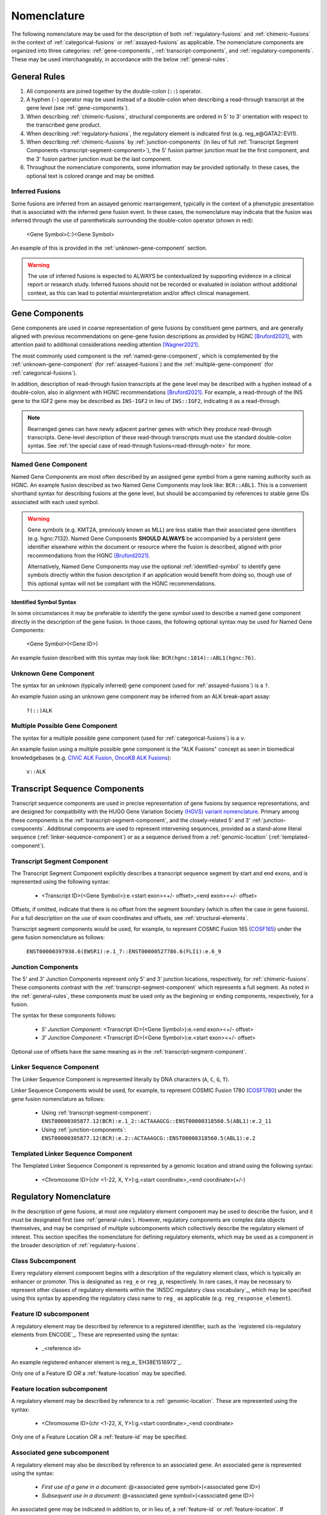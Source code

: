 .. role:: opt
.. role:: red

Nomenclature
!!!!!!!!!!!!
The following nomenclature may be used for the description of both :ref:`regulatory-fusions` and :ref:`chimeric-fusions`
in the context of :ref:`categorical-fusions` or :ref:`assayed-fusions` as applicable. The nomenclature components are
organized into three categories: :ref:`gene-components`, :ref:`transcript-components`, and
:ref:`regulatory-components`. These may be used interchangeably, in accordance with the below :ref:`general-rules`.

.. _general-rules:

General Rules
@@@@@@@@@@@@@
1. All components are joined together by the double-colon (``::``) operator.
#. A hyphen (``-``) operator may be used instead of a double-colon when describing a read-through transcript at the gene level (see :ref:`gene-components`).
#. When describing :ref:`chimeric-fusions`, structural components are ordered in 5' to 3' orientation with respect to the transcribed gene product.
#. When describing :ref:`regulatory-fusions`, the regulatory element is indicated first (e.g. reg_e\@GATA2::EVI1).
#. When describing :ref:`chimeric-fusions` by :ref:`junction-components` (in lieu of full :ref:`Transcript Segment Components <transcript-segment-component>`), the 5' fusion partner junction must be the first component, and the 3' fusion partner junction must be the last component.
#. Throughout the nomenclature components, some information may be provided optionally. In these cases, the optional text is :opt:`colored orange` and may be omitted.

Inferred Fusions
################
Some fusions are inferred from an assayed genomic rearrangement, typically in the context of a phenotypic presentation
that is associated with the inferred gene fusion event. In these cases, the nomenclature may indicate that the fusion
was inferred through the use of parentheticals surrounding the double-colon operator (shown in :red:`red`):

   <Gene Symbol>\ :red:`(`::\ :red:`)`\ <Gene Symbol>

An example of this is provided in the :ref:`unknown-gene-component` section.

.. warning:: The use of inferred fusions is expected to ALWAYS be contextualized by supporting evidence in a clinical
   report or research study. Inferred fusions should not be recorded or evaluated in isolation without additional
   context, as this can lead to potential misinterpretation and/or affect clinical management.

.. _gene-components:

Gene Components
@@@@@@@@@@@@@@@
Gene components are used in coarse representation of gene fusions by constituent gene partners, and are
generally aligned with previous recommendations on gene-gene fusion descriptions as provided by HGNC [Bruford2021]_,
with attention paid to additional considerations needing attention [Wagner2021]_.

The most commonly used component is the :ref:`named-gene-component`, which is complemented by the :ref:`unknown-gene-component` (for :ref:`assayed-fusions`) and the :ref:`multiple-gene-component` (for :ref:`categorical-fusions`).

In addition, description of read-through fusion transcripts at the gene level may be described with a hyphen instead
of a double-colon, also in alignment with HGNC recommendations [Bruford2021]_. For example, a read-through of the INS
gene to the IGF2 gene may be described as ``INS-IGF2`` in lieu of ``INS::IGF2``, indicating it as a read-through.

.. note:: Rearranged genes can have newly adjacent partner genes with which they produce read-through transcripts.
   Gene-level description of these read-through transcripts must use the standard double-colon syntax. See
   :ref:`the special case of read-through fusions<read-through-note>` for more.

.. _named-gene-component:

Named Gene Component
####################
Named Gene Components are most often described by an assigned gene symbol from a gene naming authority such as HGNC. An example fusion described as two Named Gene Components may look like: ``BCR::ABL1``. This is a convenient shorthand syntax for describing fusions at the gene level, but should be accompanied by references to stable gene IDs associated with each used symbol.

.. warning:: Gene symbols (e.g. KMT2A, previously known as MLL) are less stable than their associated gene identifiers
             (e.g. hgnc:7132). Named Gene Components **SHOULD ALWAYS** be accompanied by a persistent gene identifier elsewhere within the document or resource where the fusion is described, aligned with prior recommendations from the HGNC [Bruford2021]_.

             Alternatively, Named Gene Components may use the optional :ref:`identified-symbol` to identify gene symbols directly within the fusion description if an application would benefit from doing so, though use of this optional syntax will not be compliant with the HGNC recommendations.

.. _identified-symbol:

Identified Symbol Syntax
$$$$$$$$$$$$$$$$$$$$$$$$

In some circumstances it may be preferable to identify the gene symbol used to describe a named gene component directly in the description of the gene fusion. In those cases, the following optional syntax may be used for Named Gene Components:

    <Gene Symbol>(<Gene ID>)

An example fusion described with this syntax may look like: ``BCR(hgnc:1014)::ABL1(hgnc:76)``.

.. _unknown-gene-component:

Unknown Gene Component
######################
The syntax for an unknown (typically inferred) gene component (used for :ref:`assayed-fusions`) is a ``?``.

An example fusion using an unknown gene component may be inferred from an ALK break-apart assay:

   ``?(::)ALK``

.. _multiple-gene-component:

Multiple Possible Gene Component
################################
The syntax for a multiple possible gene component (used for :ref:`categorical-fusions`) is a ``v``.

An example fusion using a multiple possible gene component is the "ALK Fusions" concept as seen in biomedical
knowledgebases (e.g. `CIViC ALK Fusion`_, `OncoKB ALK Fusions`_):

   ``v::ALK``

.. _CIViC ALK Fusion: https://civicdb.org/variants/499/summary
.. _OncoKB ALK Fusions: https://www.oncokb.org/gene/ALK/Fusions

.. _transcript-components:

Transcript Sequence Components
@@@@@@@@@@@@@@@@@@@@@@@@@@@@@@
Transcript sequence components are used in precise representation of gene fusions by sequence representations, and
are designed for compatibility with the HUGO Gene Variation Society `(HGVS) variant nomenclature`_.
Primary among these components is the  :ref:`transcript-segment-component`, and the closely-related
5' and 3' :ref:`junction-components`.
Additional components are used to represent intervening sequences, provided as a stand-alone literal sequence
(:ref:`linker-sequence-component`) or as a sequence derived from a :ref:`genomic-location`
(:ref:`templated-component`).

.. _(HGVS) variant nomenclature: https://varnomen.hgvs.org/

.. _transcript-segment-component:

Transcript Segment Component
############################
The Transcript Segment Component explicitly describes a transcript sequence segment by start and end exons, and is
represented using the following syntax:

   - <Transcript ID>\ :opt:`(<Gene Symbol>)`:e.<start exon>\ :opt:`<+/- offset>`\ _<end exon>\ :opt:`<+/- offset>`

Offsets, if omitted, indicate that there is no offset from the segment boundary (which is often the case in gene
fusions). For a full description on the use of exon coordinates and offsets, see :ref:`structural-elements`.

Transcript segment components would be used, for example, to represent COSMIC Fusion 165 (`COSF165`_)
under the gene fusion nomenclature as follows:

   ``ENST00000397938.6(EWSR1):e.1_7::ENST00000527786.6(FLI1):e.6_9``

.. _COSF165: https://cancer.sanger.ac.uk/cosmic/fusion/summary?id=165

.. _junction-components:

Junction Components
###################
The 5' and 3' Junction Components represent only 5' and 3' junction locations,
respectively, for :ref:`chimeric-fusions`. These components contrast with the :ref:`transcript-segment-component`
which represents a full segment. As noted in the :ref:`general-rules`, these components must be used only as the
beginning or ending components, respectively, for a fusion.

The syntax for these components follows:

   - *5' Junction Component*: <Transcript ID>\ :opt:`(<Gene Symbol>)`:e.<end exon>\ :opt:`<+/- offset>`
   - *3' Junction Component*: <Transcript ID>\ :opt:`(<Gene Symbol>)`:e.<start exon>\ :opt:`<+/- offset>`

Optional use of offsets have the same meaning as in the :ref:`transcript-segment-component`.

.. _linker-sequence-component:

Linker Sequence Component
#########################
The Linker Sequence Component is represented literally by DNA characters (``A``, ``C``, ``G``, ``T``).

Linker Sequence Components would be used, for example, to represent COSMIC Fusion 1780 (`COSF1780`_)
under the gene fusion nomenclature as follows:


   - Using :ref:`transcript-segment-component`: ``ENST00000305877.12(BCR):e.1_2::ACTAAAGCG::ENST00000318560.5(ABL1):e.2_11``
   - Using :ref:`junction-components`: ``ENST00000305877.12(BCR):e.2::ACTAAAGCG::ENST00000318560.5(ABL1):e.2``

.. _COSF1780: https://cancer.sanger.ac.uk/cosmic/fusion/summary?id=1780

.. _templated-component:

Templated Linker Sequence Component
###################################
The Templated Linker Sequence Component is represented by a genomic location and strand using the following
syntax:

   - <Chromosome ID>\ :opt:`(chr <1-22, X, Y>)`:g.<start coordinate>_<end coordinate>(+/-)

.. _regulatory-components:
.. _regulatory-nomenclature:

Regulatory Nomenclature
@@@@@@@@@@@@@@@@@@@@@@@
In the description of gene fusions, at most one regulatory element component may be used to describe the fusion,
and it must be designated first (see :ref:`general-rules`). However, regulatory components are complex
data objects themselves, and may be comprised of multiple subcomponents which collectively describe
the regulatory element of interest. This section specifies the nomenclature for defining regulatory elements,
which may be used as a component in the broader description of :ref:`regulatory-fusions`.

Class Subcomponent
##################
Every regulatory element component begins with a description of the regulatory element class, which is typically an
enhancer or promoter. This is designated as ``reg_e`` or ``reg_p``, respectively. In rare cases, it may be
necessary to represent other classes of regulatory elements within the `INSDC regulatory class vocabulary`_, which
may be specified using this syntax by appending the regulatory class name to ``reg_`` as applicable (e.g.
``reg_response_element``).

.. _feature-id:

Feature ID subcomponent
#######################
A regulatory element may be described by reference to a registered identifier, such as the `registered cis-regulatory
elements from ENCODE`_. These are represented using the syntax:

   - _<reference id>

An example registered enhancer element is reg\_e_\ `EH38E1516972`_.

Only one of a Feature ID *OR* a :ref:`feature-location` may be specified.

.. _feature-location:

Feature location subcomponent
#############################
A regulatory element may be described by reference to a :ref:`genomic-location`. These are represented using the
syntax:

   - <Chromosome ID>\ :opt:`(chr <1-22, X, Y>)`:g.<start coordinate>_<end coordinate>

Only one of a Feature Location *OR* a :ref:`feature-id` may be specified.

Associated gene subcomponent
############################
A regulatory element may also be described by reference to an associated gene. An associated gene is represented
using the syntax:

   - *First use of a gene in a document*: @<associated gene symbol>(<associated gene ID>)
   - *Subsequent use in a document*: @<associated gene symbol>\ :opt:`(<associated gene ID>)`

An associated gene may be indicated in addition to, or in lieu of, a :ref:`feature-id` or :ref:`feature-location`.
If representing a regulatory element without an associated feature ID or feature location subcomponent, an associated
gene subcomponent MUST be used. The associated gene subcomponent is always placed at the end of the regulatory
element description.

References
@@@@@@@@@@

.. [Bruford2021] Bruford EA, et al., HUGO Gene Nomenclature Committee (HGNC) recommendations for the designation of gene fusions. *Leukemia* (October 2021). `doi:10.1038/s41375-021-01436-6 <https://doi.org/10.1038/s41375-021-01436-6>`_

.. [Wagner2021] Wagner AH, et al., Recommendations for future extensions to the HGNC gene fusion nomenclature.
 *Leukemia* (December 2021). `doi.org/10.1038/s41375-021-01493-x <https://doi.org/10.1038/s41375-021-01493-x>`_

